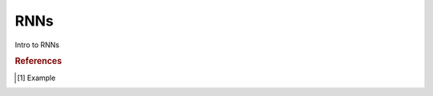 .. _rnn:

====
RNNs
====

.. contents:: :local:

Intro to RNNs

.. rubric:: References

.. [1] Example
